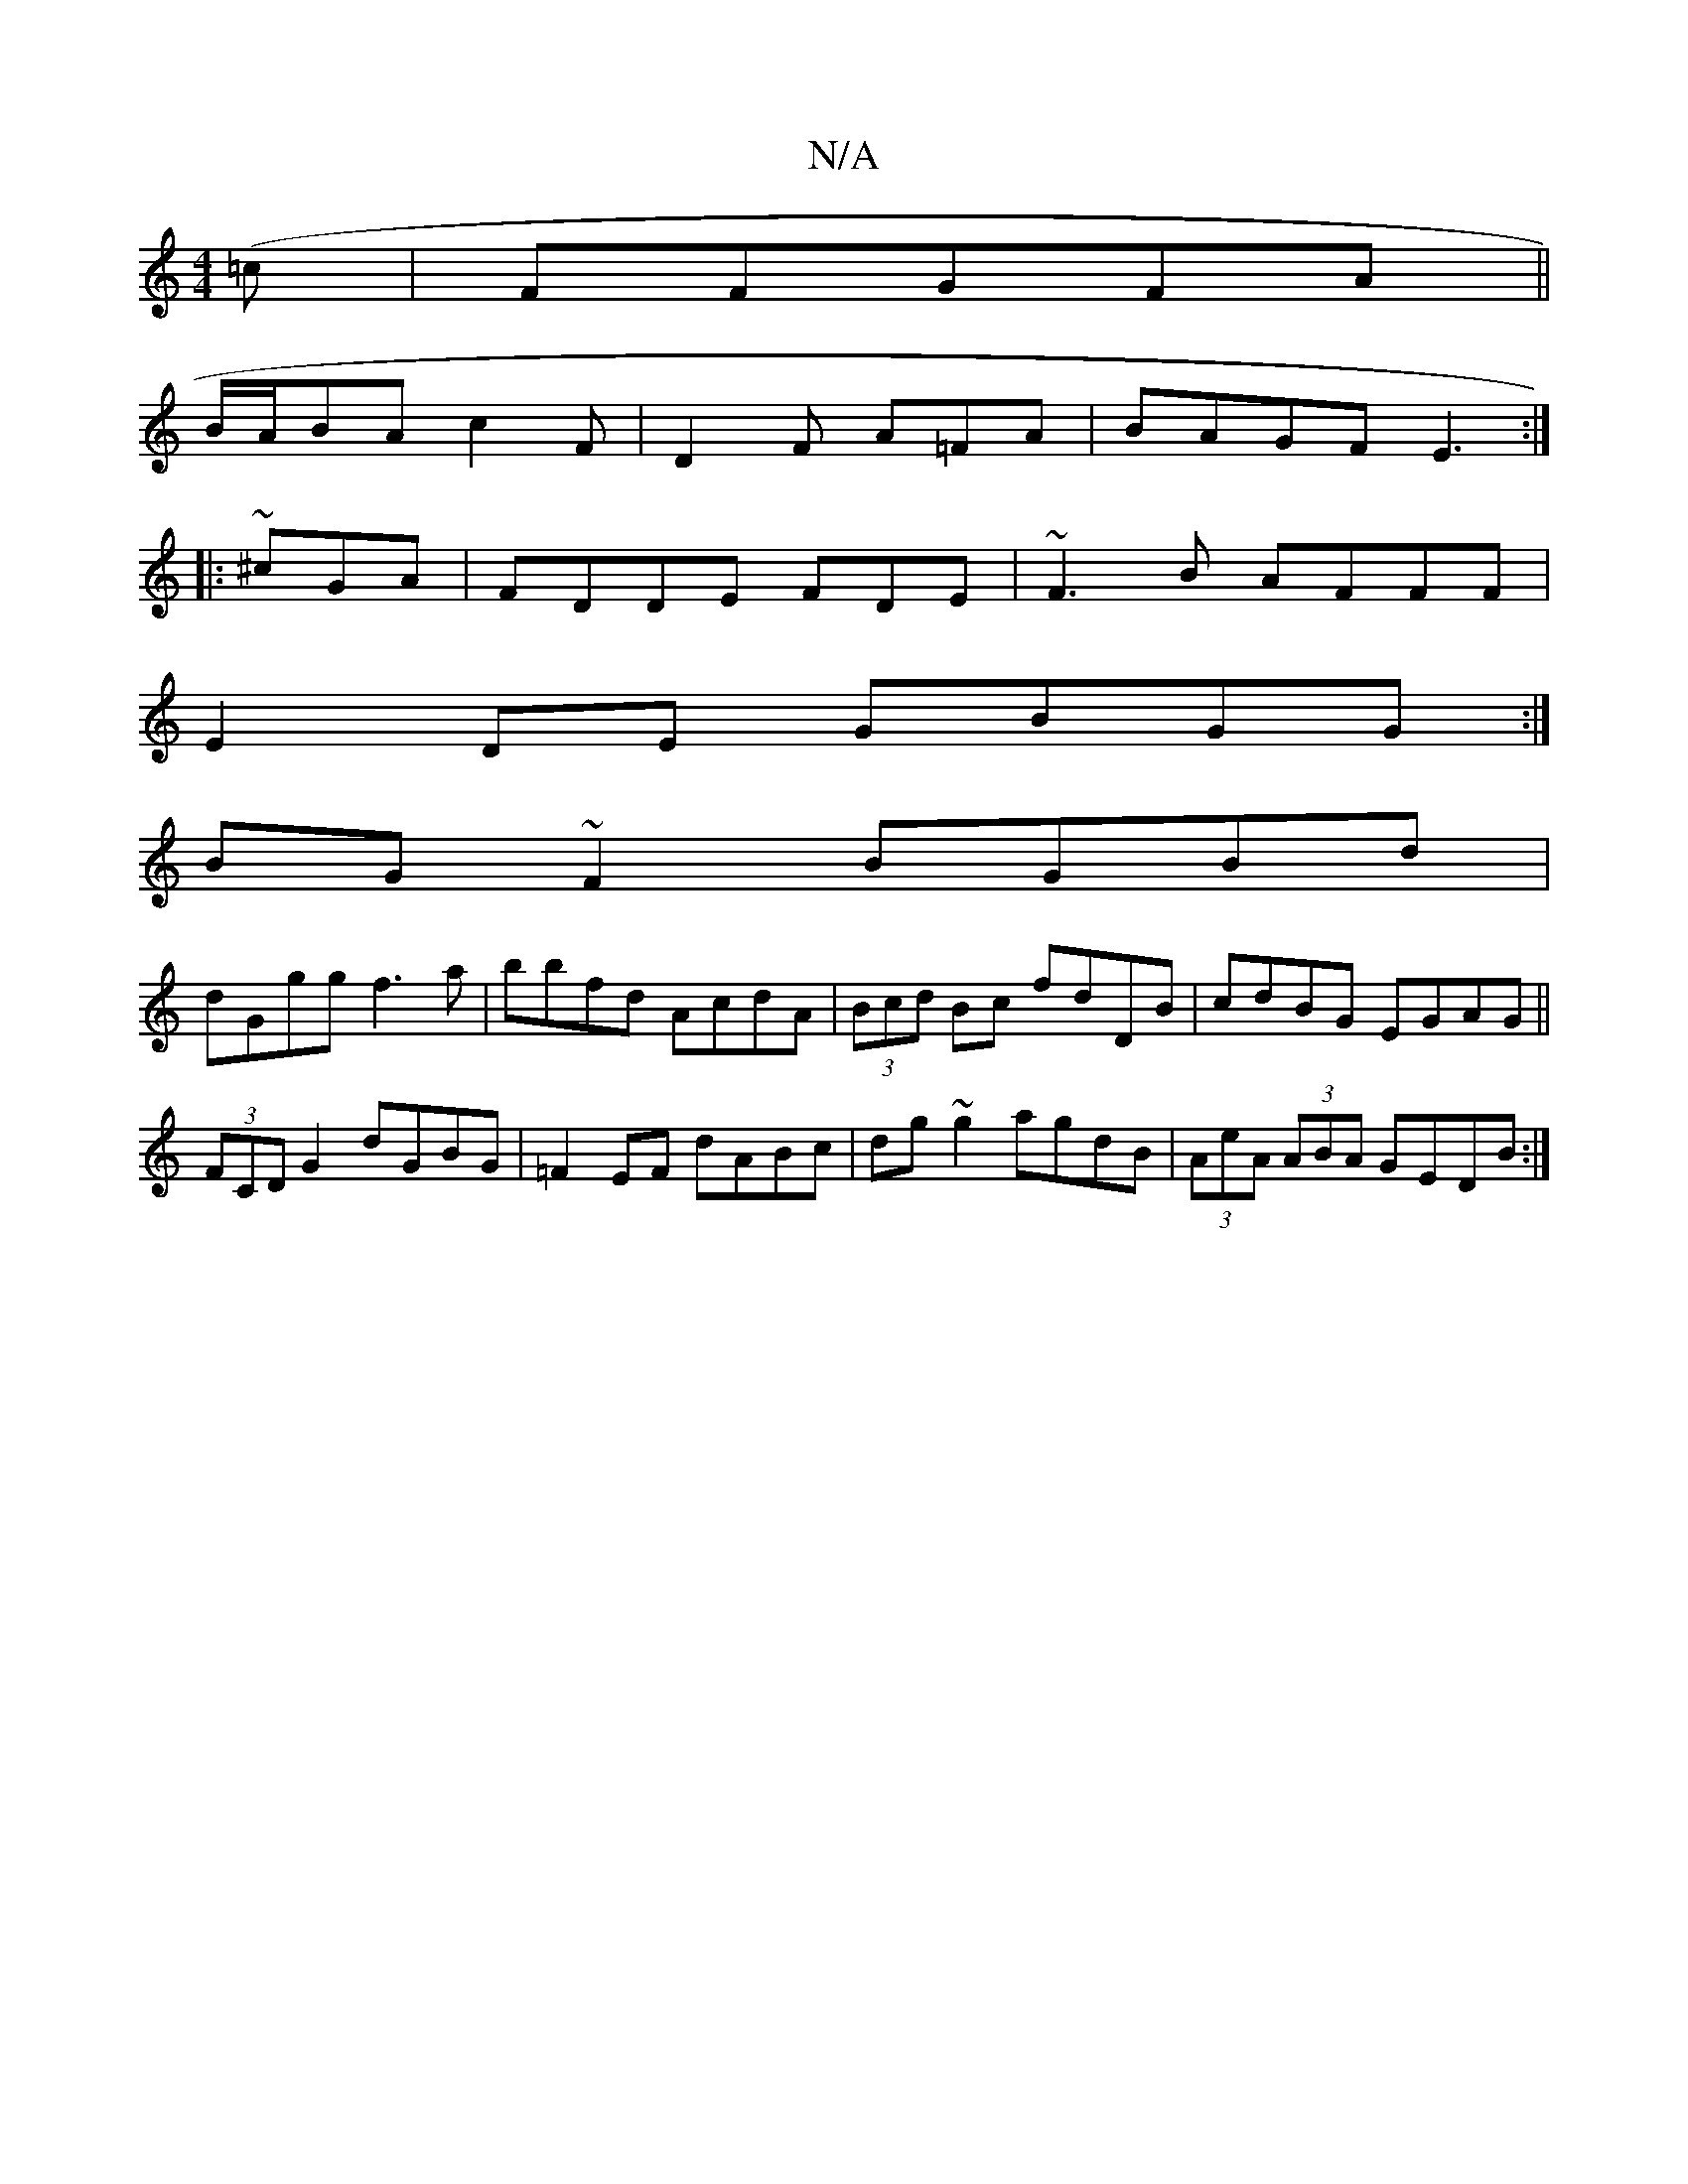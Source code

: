 X:1
T:N/A
M:4/4
R:N/A
K:Cmajor
3(=c1| =1=FFGFA||
B/A/BAc2F|D2 F A=FA|BAGF E3:|
|:~^cGA|FDDE FDE|~F3B AFFF|
E2DE GBGG:|
BG~F2 BGBd|
dGgg f3a|bbfd AcdA|(3Bcd Bc fdDB|cdBG EGAG||
(3FCD G2 dGBG| =F2EF dABc|dg~g2 agdB|(3AeA (3ABA GEDB:|
